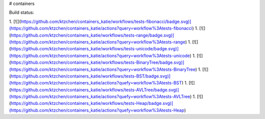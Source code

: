 # containers

Build status:

1. [![](https://github.com/ktzchen/containers_katie/workflows/tests-fibonacci/badge.svg)](https://github.com/ktzchen/containers_katie/actions?query=workflow%3Atests-fibonacci)
1. [![](https://github.com/ktzchen/containers_katie/workflows/tests-range/badge.svg)](https://github.com/ktzchen/containers_katie/actions?query=workflow%3Atests-range)
1. [![](https://github.com/ktzchen/containers_katie/workflows/tests-unicode/badge.svg)](https://github.com/ktzchen/containers_katie/actions?query=workflow%3Atests-unicode)
1. [![](https://github.com/ktzchen/containers_katie/workflows/tests-BinaryTree/badge.svg)](https://github.com/ktzchen/containers_katie/actions?query=workflow%3Atests-BinaryTree)
1. [![](https://github.com/ktzchen/containers_katie/workflows/tests-BST/badge.svg)](https://github.com/ktzchen/containers_katie/actions?quefy=workflow%3Atests-BST)
1. [![](https://github.com/ktzchen/containers_katie/workflows/tests-AVLTree/badge.svg)](https://github.com/ktzchen/containers_katie/actions?quefy=workflow%3Atests-AVLTree)
1. [![](https://github.com/ktzchen/containers_katie/workflows/tests-Heap/badge.svg)](https://github.com/ktzchen/containers_katie/actions?quefy=workflow%3Atests-Heap)



